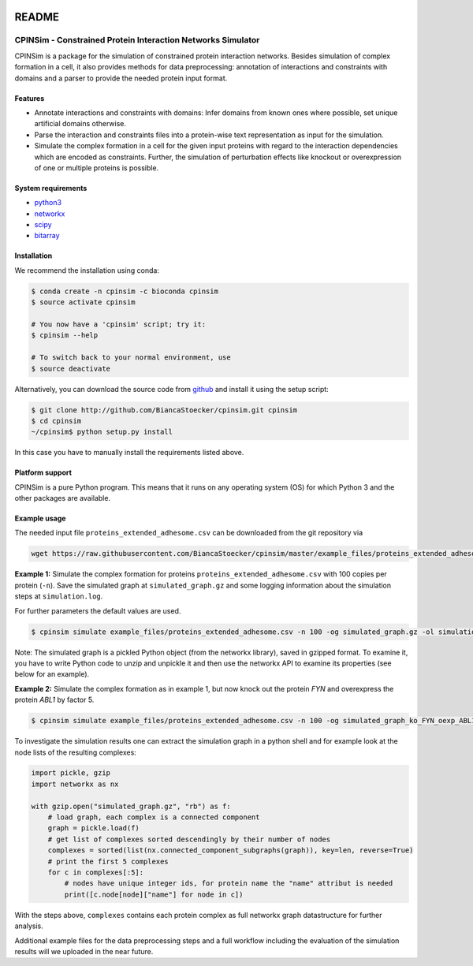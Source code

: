 .. image:: https://img.shields.io/badge/install%20with-bioconda-brightgreen.svg
    :target: https://bioconda.github.io/recipes/cpinsim/README.html

README
======

CPINSim - Constrained Protein Interaction Networks Simulator
-------------------------------------------------------------

CPINSim is a package for the simulation of constrained protein interaction networks. Besides simulation of complex formation in a cell, it also provides methods for data preprocessing:  annotation of interactions and constraints with domains and a parser to provide the needed protein input format.


Features
~~~~~~~~

-  Annotate interactions and constraints with domains: Infer domains from known ones where possible, set unique artificial domains otherwise.
- Parse the interaction and constraints files into a protein-wise text representation as input for the simulation.
- Simulate the complex formation in a cell for the given input proteins with regard to the interaction dependencies which are encoded as constraints. Further, the simulation of perturbation effects like knockout or overexpression of one or multiple proteins is possible.


System requirements
~~~~~~~~~~~~~~~~~~~

-  `python3 <http://www.python.org/>`__
-  `networkx <http://networkx.github.io/>`__
-  `scipy <http://www.scipy.org/>`__
-  `bitarray <http://pypi.python.org/pypi/bitarray>`__


Installation
~~~~~~~~~~~~

We recommend the installation using conda:

.. code-block:: shell

    $ conda create -n cpinsim -c bioconda cpinsim
    $ source activate cpinsim

    # You now have a 'cpinsim' script; try it:
    $ cpinsim --help

    # To switch back to your normal environment, use
    $ source deactivate

Alternatively, you can download the source code from `github <http://github.com/BiancaStoecker/cpinsim>`_ and install it using the setup script:

.. code-block:: shell

   $ git clone http://github.com/BiancaStoecker/cpinsim.git cpinsim
   $ cd cpinsim
   ~/cpinsim$ python setup.py install

In this case you have to manually install the requirements listed above.


Platform support
~~~~~~~~~~~~~~~~

CPINSim is a pure Python program. This means that it runs on any operating system (OS) for which Python 3 and the other packages are available.


Example usage
~~~~~~~~~~~~~

The needed input file ``proteins_extended_adhesome.csv`` can be downloaded from the git repository via

.. code-block:: shell

    wget https://raw.githubusercontent.com/BiancaStoecker/cpinsim/master/example_files/proteins_extended_adhesome.csv


**Example 1:** Simulate the complex formation for proteins ``proteins_extended_adhesome.csv`` with 100 copies per protein (``-n``). Save the simulated graph at ``simulated_graph.gz`` and some logging information about the simulation steps at ``simulation.log``.

For further parameters the default values are used.


.. code-block:: shell

    $ cpinsim simulate example_files/proteins_extended_adhesome.csv -n 100 -og simulated_graph.gz -ol simulation.log


Note: The simulated graph is a pickled Python object (from the networkx library), saved in gzipped format.
To examine it, you have to write Python code to unzip and unpickle it and then use the networkx API to examine its properties (see below for an example).


**Example 2:** Simulate the complex formation as in example 1, but now knock out the protein *FYN* and overexpress the protein *ABL1* by factor 5.


.. code-block:: shell

    $ cpinsim simulate example_files/proteins_extended_adhesome.csv -n 100 -og simulated_graph_ko_FYN_oexp_ABL1.gz -ol simlation_ko_FYN_oexp_ABL1.log -p FYN 0 -p ABL1 5


To investigate the simulation results one can extract the simulation graph in a python shell and for example look at the node lists of the resulting complexes:

.. code-block:: python

    import pickle, gzip
    import networkx as nx
    
    with gzip.open("simulated_graph.gz", "rb") as f:
        # load graph, each complex is a connected component
        graph = pickle.load(f)
        # get list of complexes sorted descendingly by their number of nodes
        complexes = sorted(list(nx.connected_component_subgraphs(graph)), key=len, reverse=True)
        # print the first 5 complexes
        for c in complexes[:5]:
            # nodes have unique integer ids, for protein name the "name" attribut is needed
            print([c.node[node]["name"] for node in c])

With the steps above, ``complexes`` contains each protein complex as full networkx graph datastructure for further analysis. 

Additional example files for the data preprocessing steps and a full workflow including the evaluation of the simulation results will we uploaded in the near future.
